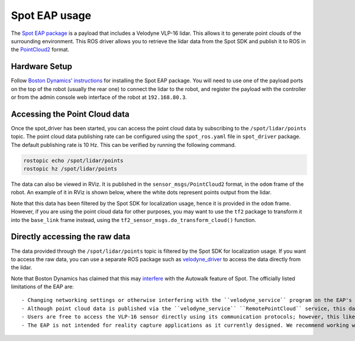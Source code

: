 Spot EAP usage
==========================================

The `Spot EAP package <https://support.bostondynamics.com/s/article/Spot-Enhanced-Autonomy-Package-EAP>`_ is a payload that
includes a Velodyne VLP-16 lidar. This allows it to generate point clouds of the surrounding environment. This ROS driver
allows you to retrieve the lidar data from the Spot SDK and publish it to ROS in the
`PointCloud2 <http://docs.ros.org/en/melodic/api/sensor_msgs/html/msg/PointCloud2.html>`_ format.

Hardware Setup
----------------

Follow `Boston Dynamics' instructions <https://dev.bostondynamics.com/docs/payload/readme>`_ for installing the Spot EAP package.
You will need to use one of the payload ports on the top of the robot (usually the rear one) to connect the lidar to the robot,
and register the payload with the controller or from the admin console web interface of the robot at ``192.168.80.3``.

Accessing the Point Cloud data
--------------------------------

Once the spot_driver has been started, you can access the point cloud data by subscribing to the ``/spot/lidar/points`` topic.
The point cloud data publishing rate can be configured using the ``spot_ros.yaml`` file in ``spot_driver`` package. The default
publishing rate is 10 Hz. This can be verified by running the following command.

.. code-block:: bash

    rostopic echo /spot/lidar/points
    rostopic hz /spot/lidar/points

The data can also be viewed in RViz. It is published in the ``sensor_msgs/PointCloud2`` format, in the ``odom`` frame of the robot.
An example of it in RViz is shown below, where the white dots represent points output from the lidar.

.. image:: images/lidar_on_spot.png

Note that this data has been filtered by the Spot SDK for localization usage, hence it is provided in the ``odom`` frame.
However, if you are using the point cloud data for other purposes, you may want to use the ``tf2`` package to transform it
into the ``base_link`` frame instead, using the ``tf2_sensor_msgs.do_transform_cloud()`` function.

Directly accessing the raw data
-----------------------------------

The data provided through the ``/spot/lidar/points`` topic is filtered by the Spot SDK for localization usage. If you want to
access the raw data, you can use a separate ROS package such as `velodyne_driver <http://wiki.ros.org/velodyne_driver>`_ to
access the data directly from the lidar.

Note that Boston Dynamics has claimed that this may `interfere <https://support.bostondynamics.com/s/article/Spot-Enhanced-Autonomy-Package-EAP>`_
with the Autowalk feature of Spot. The officially listed limitations of the EAP are:

::
    
    - Changing networking settings or otherwise interfering with the ``velodyne_service`` program on the EAP's Core will cause GraphNav not to function. 
    - Although point cloud data is published via the ``velodyne_service`` ``RemotePointCloud`` service, this data is heavily filtered for use with GraphNav. 
    - Users are free to access the VLP-16 sensor directly using its communication protocols; however, this likely interferes with its function in the ``velodyne_service`` which breaks Autowalk.
    - The EAP is not intended for reality capture applications as it currently designed. We recommend working with laser scanner companies such as Trimble for laser scanning and/or digital twin applications.